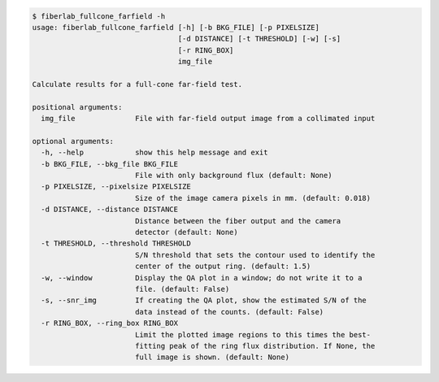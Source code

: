 .. code-block:: console

    $ fiberlab_fullcone_farfield -h
    usage: fiberlab_fullcone_farfield [-h] [-b BKG_FILE] [-p PIXELSIZE]
                                      [-d DISTANCE] [-t THRESHOLD] [-w] [-s]
                                      [-r RING_BOX]
                                      img_file
    
    Calculate results for a full-cone far-field test.
    
    positional arguments:
      img_file              File with far-field output image from a collimated input
    
    optional arguments:
      -h, --help            show this help message and exit
      -b BKG_FILE, --bkg_file BKG_FILE
                            File with only background flux (default: None)
      -p PIXELSIZE, --pixelsize PIXELSIZE
                            Size of the image camera pixels in mm. (default: 0.018)
      -d DISTANCE, --distance DISTANCE
                            Distance between the fiber output and the camera
                            detector (default: None)
      -t THRESHOLD, --threshold THRESHOLD
                            S/N threshold that sets the contour used to identify the
                            center of the output ring. (default: 1.5)
      -w, --window          Display the QA plot in a window; do not write it to a
                            file. (default: False)
      -s, --snr_img         If creating the QA plot, show the estimated S/N of the
                            data instead of the counts. (default: False)
      -r RING_BOX, --ring_box RING_BOX
                            Limit the plotted image regions to this times the best-
                            fitting peak of the ring flux distribution. If None, the
                            full image is shown. (default: None)
    
